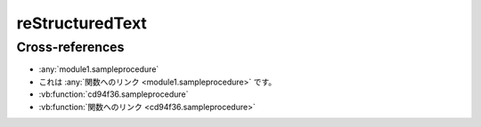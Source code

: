 =================
reStructuredText
=================

.. vb:function:: Private Function getId(ByVal name As String, ByVal age As Integer) As Integer
   :module: reST

   かんたんなプライベート関数

   :param name: 名前
   :type name: String
   :param age: 年齢
   :type age: Integer
   :returns: id
   :rtype: Integer

   ここに remarks を書く。

.. vb:function:: Private Function getId(ByVal name As String, ByVal age As Integer) As Integer
   :module: 日本語のモジュール名

   かんたんなプライベート関数

   :param name: 名前
   :type name: String
   :param age: 年齢
   :type age: Integer
   :returns: id
   :rtype: Integer

   ここに remarks を書く。

.. vb:function:: Sub なんらかの処理(ByVal name As String, ByVal age As Integer)
   :module: 日本語のモジュール名

   関数名がすべて日本語

   :param name: 名前
   :type name: String
   :param age: 年齢
   :type age: Integer

Cross-references
----------------

* :any:`module1.sampleprocedure`
* これは :any:`関数へのリンク <module1.sampleprocedure>` です。
* :vb:function:`cd94f36.sampleprocedure`
* :vb:function:`関数へのリンク <cd94f36.sampleprocedure>`

.. * :vb:function:`module1.sampleprocedure`

